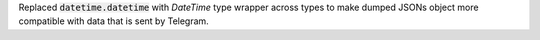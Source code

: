 Replaced :code:`datetime.datetime` with `DateTime` type wrapper across types to make dumped JSONs object
more compatible with data that is sent by Telegram.
